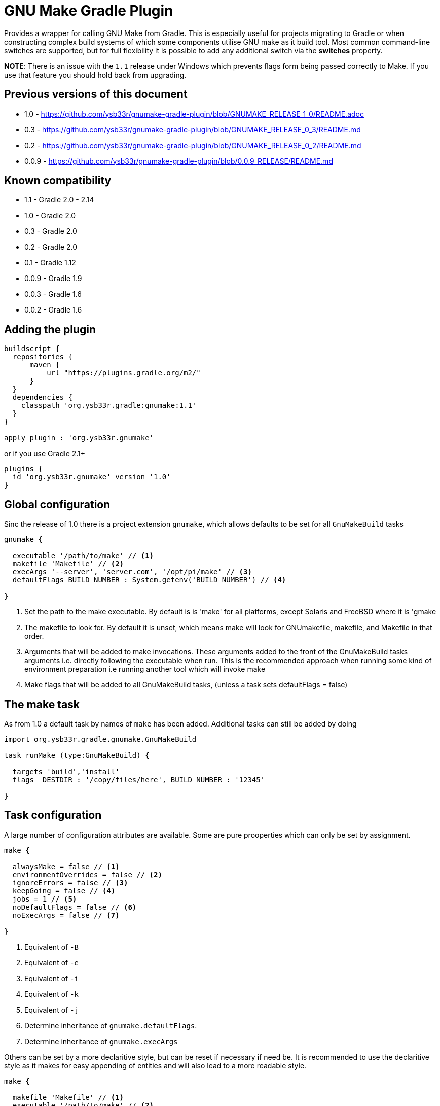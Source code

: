 = GNU Make Gradle Plugin

Provides a wrapper for calling GNU Make from Gradle. This is especially useful
for projects migrating to Gradle or when constructing complex build systems of which
some components utilise GNU make as it build tool. Most common command-line switches
are supported, but for full flexibility it is possible to add any additional switch via
the *switches* property.

*NOTE*: There is an issue with the `1.1` release under Windows which prevents flags form being passed correctly to Make. 
 If you use that feature you should hold back from upgrading.
 
== Previous versions of this document

* 1.0 - https://github.com/ysb33r/gnumake-gradle-plugin/blob/GNUMAKE_RELEASE_1_0/README.adoc
* 0.3 - https://github.com/ysb33r/gnumake-gradle-plugin/blob/GNUMAKE_RELEASE_0_3/README.md
* 0.2 - https://github.com/ysb33r/gnumake-gradle-plugin/blob/GNUMAKE_RELEASE_0_2/README.md
* 0.0.9 - https://github.com/ysb33r/gnumake-gradle-plugin/blob/0.0.9_RELEASE/README.md

== Known compatibility

* 1.1 - Gradle 2.0 - 2.14
* 1.0 - Gradle 2.0
* 0.3 - Gradle 2.0
* 0.2 - Gradle 2.0
* 0.1 - Gradle 1.12
* 0.0.9 - Gradle 1.9
* 0.0.3 - Gradle 1.6
* 0.0.2 - Gradle 1.6

== Adding the plugin

[source,groovy]
----
buildscript {
  repositories {
      maven {
          url "https://plugins.gradle.org/m2/"
      }
  }
  dependencies {
    classpath 'org.ysb33r.gradle:gnumake:1.1'
  }
}

apply plugin : 'org.ysb33r.gnumake'
----

or if you use Gradle 2.1+

[source,groovy]
----
plugins {
  id 'org.ysb33r.gnumake' version '1.0'
}
----

== Global configuration

Sinc the release of 1.0 there is a project extension `gnumake`, which allows defaults to be set
for all `GnuMakeBuild` tasks

[source,groovy]
----
gnumake {

  executable '/path/to/make' // <1>
  makefile 'Makefile' // <2>
  execArgs '--server', 'server.com', '/opt/pi/make' // <3>
  defaultFlags BUILD_NUMBER : System.getenv('BUILD_NUMBER') // <4>

}
----
<1> Set the path to the make executable. By default is is 'make' for all platforms,
  except Solaris and FreeBSD where it is 'gmake
<2> The makefile to look for. By default it is unset, which means make will look for
  GNUmakefile, makefile, and Makefile in that order.
<3> Arguments that will be added to make invocations.
  These arguments added to the front of the GnuMakeBuild tasks arguments
  i.e. directly following the executable when run. This is the recommended
  approach when running some kind of environment preparation i.e running
  another tool which will invoke make
<4> Make flags that will be added to all GnuMakeBuild tasks,
  (unless a task sets defaultFlags = false)

== The make task

As from 1.0 a default task by names of `make` has been added. Additional tasks can still be added
by doing

[source,groovy]
----
import org.ysb33r.gradle.gnumake.GnuMakeBuild

task runMake (type:GnuMakeBuild) {

  targets 'build','install'
  flags  DESTDIR : '/copy/files/here', BUILD_NUMBER : '12345'

}
----

== Task configuration

A large number of configuration attributes are available. Some are pure prooperties which can
only be set by assignment.

[source,groovy]
----
make {

  alwaysMake = false // <1>
  environmentOverrides = false // <2>
  ignoreErrors = false // <3>
  keepGoing = false // <4>
  jobs = 1 // <5>
  noDefaultFlags = false // <6>
  noExecArgs = false // <7>

}
----
<1> Equivalent of `-B`
<2> Equivalent of `-e`
<3> Equivalent of `-i`
<4> Equivalent of `-k`
<5> Equivalent of `-j`
<6> Determine inheritance of `gnumake.defaultFlags`.
<7> Determine inheritance of `gnumake.execArgs`

Others can be set by a more declaritive style, but can be reset if necessary if need be. It is
recommended to use the declaritive style as it makes for easy appending of entities and will
also lead to a more readable style.

[source,groovy]
----
make {

  makefile 'Makefile' // <1>
  executable '/path/to/make' // <2>
  chDir '/change/to/here' // <3>
  workingDir '/change/here/before/running/make' // <4>
  includeDirs 'dir1', 'dir2' // <5>
  flags DESTDIR : '/copy/files/here', BUILD_NUMBER : '12345' // <6>
  switches '--foo', '--bar' // <7>

}
----
<1> Makefile to use. Equivalent of '-f'. If not set will try to read a default from
  `gnumake.makefile`. Will be converted to a `String` at point of task execution.
<2> Override whatever is defined in `gnumake.executable`.
<3> Change to this directory before processing starts. Equivalent of `-C`. Will be
  evaluated with `project.file` at point of task execution.
<4> Directory to change to before the make command is run. Do not confuse it with
  `chDir`. This is a seldom used option, but should you need it, you'll be glad it is there.
  The default is to start form `project.projectDir`.
<5> Search path for make include files. Equivalent of `-I`. Can be called more
 than once to add more search paths. Will be evaluated with `project.files` at
 point of task execution.
<6> Makes flags. Equivalant of passing `X=Y` on the command-line. Can be
  called more than once to add more build flags.
<7> Pass arbitrary switches to the make executable. This allows for the flexibility
 in the extreme case where none of the current attributes addresses the context
 in which a make build might be called. it is recommended that this option only be
 used if a switch is needed which is not otherwise available. `switches` can be called
 more than once to append more switches.
<8> Targets in the makefile that needs to be executed. This can be null which means the
  default target as deifned in the makefile will be executed. Can be called more than once
  to add more targets.


Two more options exist which helps to determine up to date status. As there is no trivial
way for Gradle to query Make regarding input sources and output artifacts, the best source
of knowledge is the build script author. This person can configure a set of input files or
directories to monitor in order to determine whether the `GnuMakeBuild` task is up to date.
In a similar fashion output directories and files can be added.

[source,groovy]
----
make {
  makeInputs { // <1>
    dir 'dir1'
    file 'single.file.to.check'
    files 'file1','file2'
  }
  makeOutputs { // <2>
    dir 'dir1'
    file 'single.file.to.check'
    files 'file1','file2'
  }
}
----
<1> `makeInputs` has three methods, each of which can be called multiple times. The methods are
  evaluated as per Gradle `TaskInputs`.
<2> `makeOutputs` has three methods, each of which can be called multiple times. The methods are
      evaluated as per Gradle `TaskOutputs`.

== Deprecated Properties

A number of properties from earlier releases have been deprecated.

[cols="2*"]
|===
| `dir` | Use `chDir` instead
| `tasks` | Use `targets` instead
| `buildFile` | Use `makefile` instead
|===

== Rules

With the release of 1.0 the ability to run a make invocation for a specified target
has also been added. Internally the properties for the task will be taken from the defined
task in the build script with the exception of `makeInputs`, `makeOutputs` and `targets`.
Thus the  task `makeClean` will track the properties of the `make` task, but when executed will
only attempt to run the `clean` target.

This is best explained by an example. Consider the following configuration:

[source,groovy]
----
make {
  makefile 'MyMakefile'
  chDir 'legacyBuild'
  targets 'build', 'install'
}
----

If this is run, then the effective executed command-line is

[source,bash]
----
make -C legacyBuild -f MyMakefile build install
----

However by means of a rule it is possible to execute a task called `makeClean` for
which the effective executed command-line is

[source,bash]
----
make -C legacyBuild -f MyMakefile clean
----

It is as simple as that. No addditional configuration is required. It is also possible
to create dependencies on these tasks i.e.e

[source,groovy]
----
clean.dependsOn 'makeClean'
----

If another `GnuMakeBuild` task were created i.e. `runMake` then the task for the above
would simply be `runMakeClean`.

In v1.0 tasks created via rules do not have up to date checks in the same way that a
`GnuMakeBuild` tasks have as described earlier. If this is needed they will need to be
manually added via `inputs` and `outputs`. it is possible that support will be added in
a future release if the community requests it.





